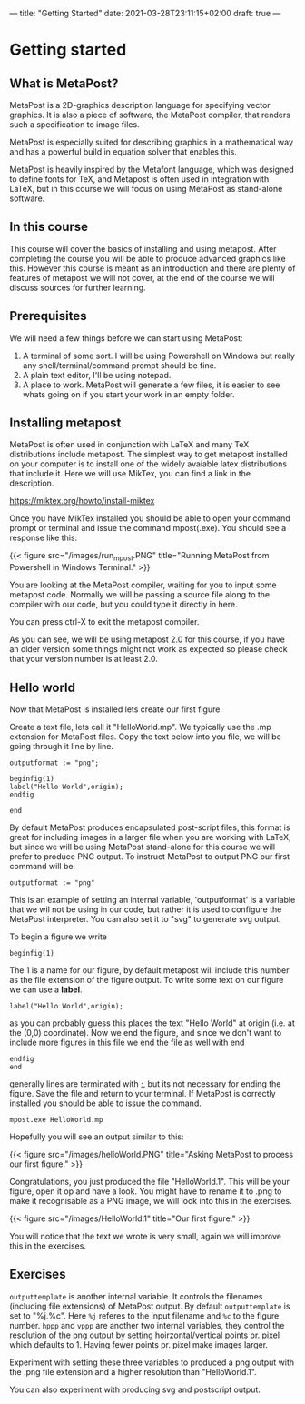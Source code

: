 ---
title: "Getting Started"
date: 2021-03-28T23:11:15+02:00
draft: true
---
* Getting started
** What is MetaPost?
MetaPost is a 2D-graphics description language for specifying vector graphics.
It is also a piece of software, the MetaPost compiler, that renders such a specification to image files.

MetaPost is especially suited for describing graphics in a mathematical way and has a powerful build in
equation solver that enables this.

MetaPost is heavily inspired by the Metafont language, which was designed to define
fonts for TeX, and Metapost is often used in integration with LaTeX, but in this course we will
focus on using MetaPost as stand-alone software.

** In this course

This course will cover the basics of installing and using metapost. After completing the course you will be able to 
produce advanced graphics like this. However this course is meant as an introduction and there are plenty of features of metapost we
will not cover, at the end of the course we will discuss sources for further learning.

** Prerequisites

We will need a few things before we can start using MetaPost:

1. A terminal of some sort. I will be using Powershell on Windows but really any shell/terminal/command prompt should be fine.
2. A plain text editor, I'll be using notepad.
3. A place to work. MetaPost will generate a few files, it is easier to see whats going on if you start your work in an empty folder.
 
** Installing metapost
MetaPost is often used in conjunction with LaTeX and many TeX distributions include metapost. The simplest way to
get metapost installed on your computer is to install one of the widely avaiable latex distributions that include it. 
Here we will use MikTex, you can find a link in the description.

https://miktex.org/howto/install-miktex

Once you have MikTex installed you should be able to open your command prompt or terminal and issue the command mpost(.exe).
You should see a response like this:

{{< figure src="/images/run_mpost.PNG" title="Running MetaPost from Powershell in Windows Terminal." >}}

You are looking at the MetaPost compiler, waiting for you to input some metapost code.
Normally we will be passing a source file along to the compiler with our code, but you could type it directly in here.

You can press ctrl-X to exit the metapost compiler.

As you can see, we will be using metapost 2.0 for this course, if you have an older version some things might not work as expected
so please check that your version number is at least 2.0.

** Hello world
Now that MetaPost is installed lets create our first figure.

Create a text file, lets call it "HelloWorld.mp". We typically use the .mp extension for MetaPost files.
Copy the text below into you file, we will be going through it line by line.

#+BEGIN_SRC
outputformat := "png";

beginfig(1)
label("Hello World",origin);
endfig

end
#+END_SRC


By default MetaPost produces encapsulated post-script files, this format is great for including images in a larger file when you are working with
LaTeX, but since we will be using MetaPost stand-alone for this course we will prefer to produce PNG output.
To instruct MetaPost to output PNG our first command will be:

#+BEGIN_SRC
outputformat := "png"
#+END_SRC

This is an example of setting an internal variable, 'outputformat' is a variable that we wil not be using in our code, but rather it is used
to configure the MetaPost interpreter. You can also set it to "svg" to generate svg output.

To begin a figure we write

#+BEGIN_SRC
beginfig(1)
#+END_SRC

The 1 is a name for our figure, by default metapost will include this number as the file extension of the figure output.
To write some text on our figure we can use a *label*.

#+BEGIN_SRC
label("Hello World",origin);
#+END_SRC
as you can probably guess this places the text "Hello World" at origin (i.e. at the (0,0) coordinate).
Now we end the figure, and since we don't want to include more figures in this file we end the file as well with end
#+BEGIN_SRC
endfig
end
#+END_SRC
generally lines are terminated with ;, but its not necessary for ending the figure.
Save the file and return to your terminal.
If MetaPost is correctly installed you should be able to issue the command.
#+BEGIN_SRC
mpost.exe HelloWorld.mp
#+END_SRC
Hopefully you will see an output similar to this:

{{< figure src="/images/helloWorld.PNG" title="Asking MetaPost to process our first figure." >}}

Congratulations, you just produced the file "HelloWorld.1". 
This will be your figure, open it op and have a look. You might have to rename it to .png to make it recognisable as a PNG image, we will look into this in the
exercises.

{{< figure src="/images/HelloWorld.1" title="Our first figure." >}}

You will notice that the text we wrote is very small, again we will improve this in the exercises.

** Exercises

=outputtemplate= is another internal variable. It controls the filenames (including file extensions) of MetaPost output. 
By default =outputtemplate= is set to "%j.%c".
Here =%j= referes to the input filename and =%c= to the figure number. 
=hppp= and =vppp= are another two internal variables, they control the resolution of the png output by setting hoirzontal/vertical points pr. pixel which defaults to 1. 
Having fewer points pr. pixel make images larger.

Experiment with setting these three variables to produced a png output with the .png file extension and a higher resolution than "HelloWorld.1".

You can also experiment with producing svg and postscript output.
